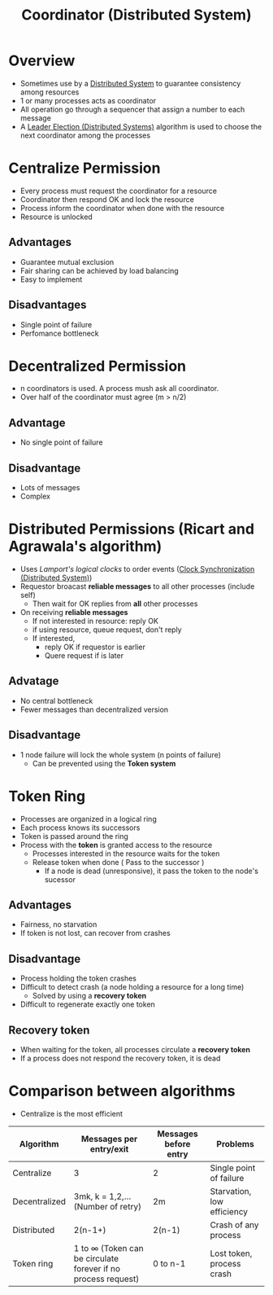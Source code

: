 #+title:  Coordinator (Distributed System)

* Overview
+ Sometimes use by a [[file:20210303135528-distributed_system.org][Distributed System]] to guarantee consistency among resources
+ 1 or many processes acts as coordinator
+ All operation go through a sequencer that assign a number to each message
+ A [[file:20210309002958-leader_election_distributed_systems.org][Leader Election (Distributed Systems)]] algorithm is used to choose the next coordinator among the processes
* Centralize Permission
+ Every process must request the coordinator for a resource
+ Coordinator then respond OK and lock the resource
+ Process inform the coordinator when done with the resource
+ Resource is unlocked
** Advantages
+ Guarantee mutual exclusion
+ Fair sharing can be achieved by load balancing
+ Easy to implement
** Disadvantages
+ Single point of failure
+ Perfomance bottleneck
* Decentralized Permission
+ n coordinators is used. A process mush ask all coordinator.
+ Over half of the coordinator must agree (m > n/2)
** Advantage
+ No single point of failure
** Disadvantage
+ Lots of messages
+ Complex
* Distributed Permissions (Ricart and Agrawala's algorithm)
+ Uses /Lamport's logical clocks/ to order events ([[file:20210303201334-clock_synchronization_distributed_system.org][Clock Synchronization (Distributed System)]])
+ Requestor broacast *reliable messages* to all other processes (include self)
  - Then wait for OK replies from *all* other processes
+ On receiving  *reliable messages*
  - If not interested in resource: reply OK
  - if using resource, queue request, don't reply
  - If interested,
    + reply OK if requestor is earlier
    + Quere request if is later
** Advatage
+ No central bottleneck
+ Fewer messages than decentralized version
** Disadvantage
+ 1 node failure will lock the whole system (n points of failure)
  - Can be prevented using the *Token system*
* Token Ring
+ Processes are organized in a logical ring
+ Each process knows its successors
+ Token is passed around the ring
+ Process with the *token* is granted access to the resource
  - Processes interested in the resource waits for the token
  - Release token when done ( Pass to the successor )
    - If a node is dead (unresponsive), it pass the token to the node's sucessor
** Advantages
+ Fairness, no starvation
+ If token is not lost, can recover from crashes
** Disadvantage
+ Process holding the token crashes
+ Difficult to detect crash (a node holding a resource for a long time)
  - Solved by using a *recovery token*
+ Difficult to regenerate exactly one token
** Recovery token
+ When waiting for the token, all processes circulate a *recovery token*
+ If a process does not respond the recovery token, it is dead
* Comparison between algorithms
+ Centralize is the most efficient
|---------------+----------------------------------------------------------------------+-----------------------+----------------------------|
| Algorithm     | Messages per entry/exit                                              | Messages before entry | Problems                   |
|---------------+----------------------------------------------------------------------+-----------------------+----------------------------|
| Centralize    | 3                                                                    | 2                     | Single point of failure    |
| Decentralized | 3mk, k = 1,2,... (Number of retry)                                   | 2m                    | Starvation, low efficiency |
| Distributed   | 2(n-1+)                                                              | 2(n-1)                | Crash of any process       |
| Token ring    | 1 to \infty (Token can be circulate forever if no process request)        | 0 to n-1              | Lost token, process crash  |
|---------------+----------------------------------------------------------------------+-----------------------+----------------------------|
